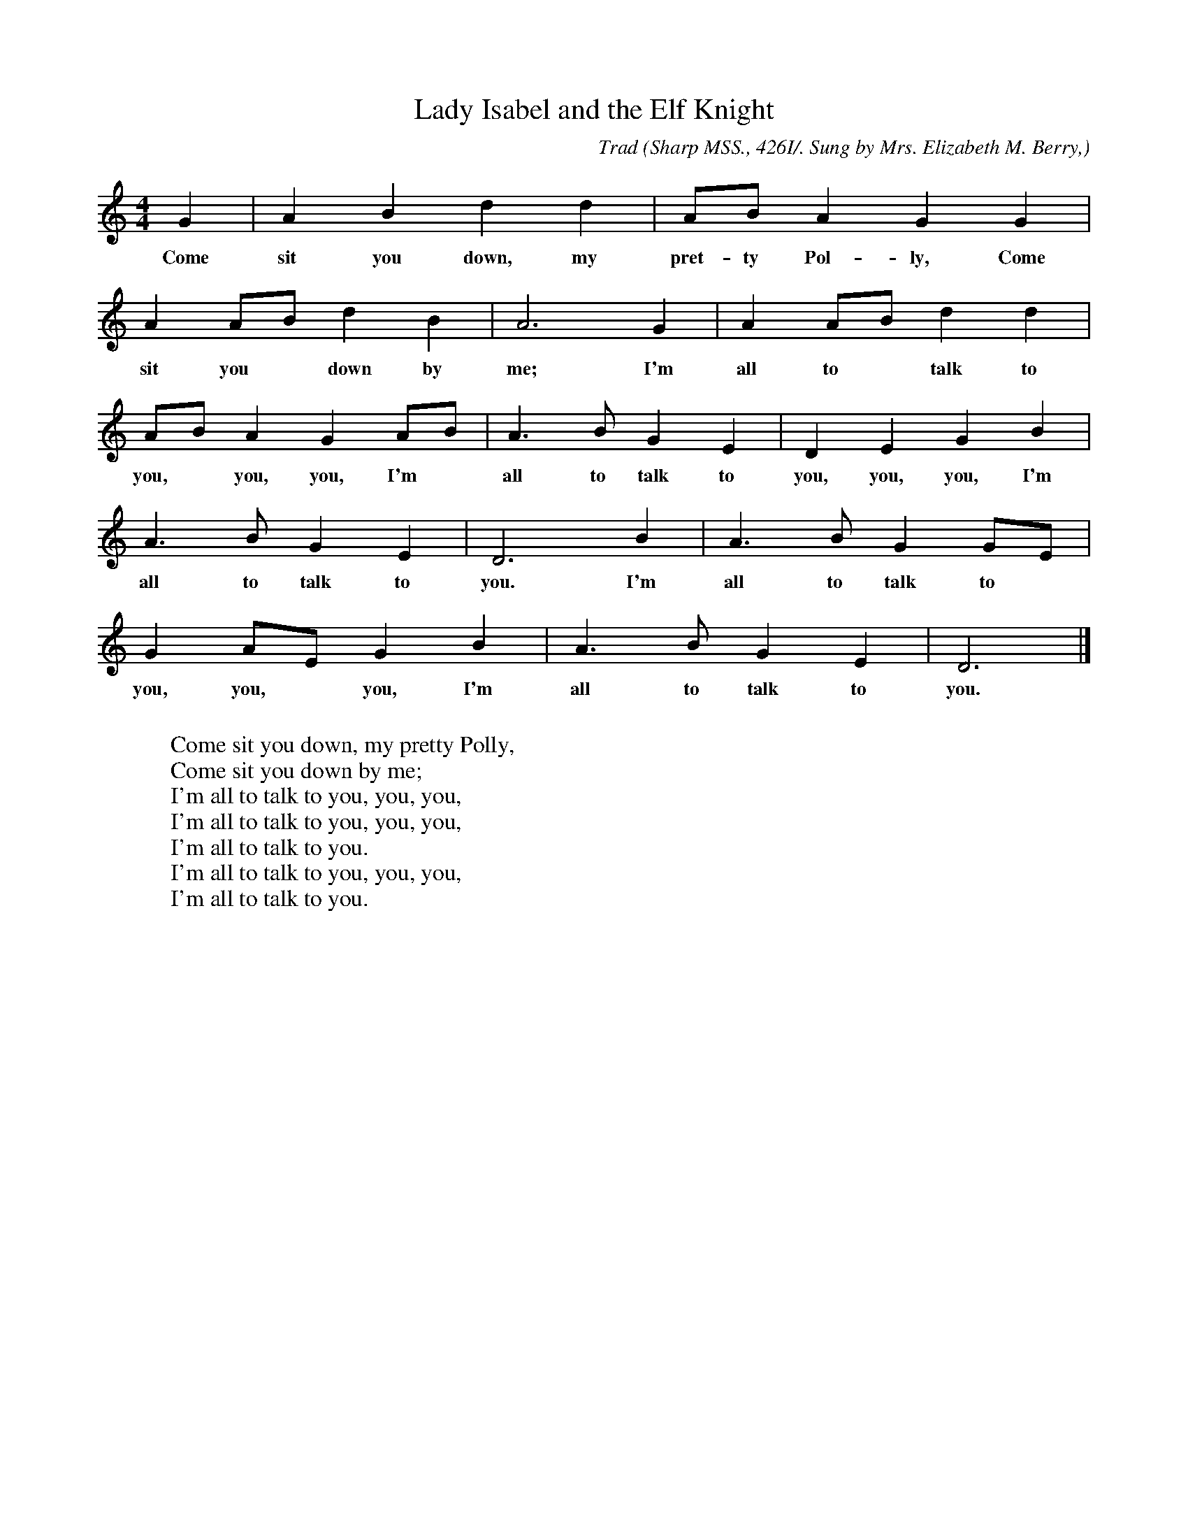 X:108
T:Lady Isabel and the Elf Knight
C:Trad
B:Bronson
O:Sharp MSS., 426I/. Sung by Mrs. Elizabeth M. Berry,
O:Nellysford, Va., May 2I, I908.
M:4/4
L:1/4
K:Gmix % Pentatonic ( -4 -7) Lydian/Ionian/Mixolydian [Pi 1]
G | A B d d | A/B/ A G G |
w:Come sit you down, my pret-ty Pol-ly, Come
A A/B/ d B | A3 G | A A/B/ d d |
w:sit you* down by me; I'm all to* talk to
A/B/ A G A/B/ | A > B G E | D E G B |
w:you,* you, you, I'm* all to talk to you, you, you, I'm
A > B G E | D3 B | A > B G G/E/ |
w:all to talk to you. I'm all to talk to*
G A/E/ G B | A > B G E | D3 |]
w:you, you,* you, I'm all to talk to you.
W:
W:Come sit you down, my pretty Polly,
W:Come sit you down by me;
W:I'm all to talk to you, you, you,
W:I'm all to talk to you, you, you,
W:I'm all to talk to you.
W:I'm all to talk to you, you, you,
W:I'm all to talk to you.

